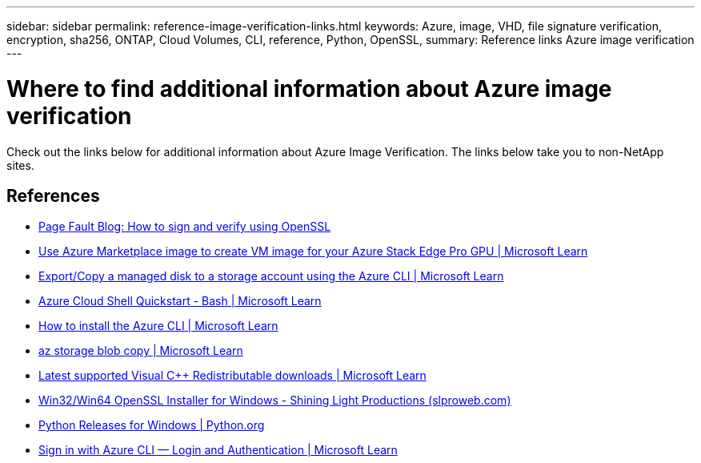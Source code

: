 ---
sidebar: sidebar
permalink: reference-image-verification-links.html
keywords: Azure, image, VHD, file signature verification, encryption, sha256, ONTAP, Cloud Volumes, CLI, reference, Python, OpenSSL, 
summary: Reference links Azure image verification
---

= Where to find additional information about Azure image verification
:hardbreaks:
:nofooter:
:icons: font
:linkattrs:
:imagesdir: ./media/

[.lead]
Check out the links below for additional information about Azure Image Verification. The links below take you to non-NetApp sites. 

== References

* https://pagefault.blog/2019/04/22/how-to-sign-and-verify-using-openssl/[Page Fault Blog: How to sign and verify using OpenSSL^]

* https://docs.microsoft.com/en-us/azure/databox-online/azure-stack-edge-gpu-create-virtual-machine-marketplace-image[Use Azure Marketplace image to create VM image for your Azure Stack Edge Pro GPU | Microsoft Learn^]

* https://docs.microsoft.com/en-us/azure/virtual-machines/scripts/copy-managed-disks-vhd-to-storage-account[Export/Copy a managed disk to a storage account using the Azure CLI  | Microsoft Learn^]

* https://learn.microsoft.com/en-us/azure/cloud-shell/quickstart[Azure Cloud Shell Quickstart - Bash | Microsoft Learn^]

* https://learn.microsoft.com/en-us/cli/azure/install-azure-cli[How to install the Azure CLI | Microsoft Learn^]

* https://learn.microsoft.com/en-us/cli/azure/storage/blob/copy?view=azure-cli-latest#az-storage-blob-copy-start[az storage blob copy | Microsoft Learn^]

* https://slproweb.com/products/Win32OpenSSL.html[Latest supported Visual C++ Redistributable downloads | Microsoft Learn^]

* https://slproweb.com/products/Win32OpenSSL.html[Win32/Win64 OpenSSL Installer for Windows - Shining Light Productions (slproweb.com)^]

* https://www.python.org/downloads/windows/[Python Releases for Windows | Python.org^]

* https://learn.microsoft.com/en-us/cli/azure/authenticate-azure-cli[Sign in with Azure CLI — Login and Authentication | Microsoft Learn^]
 